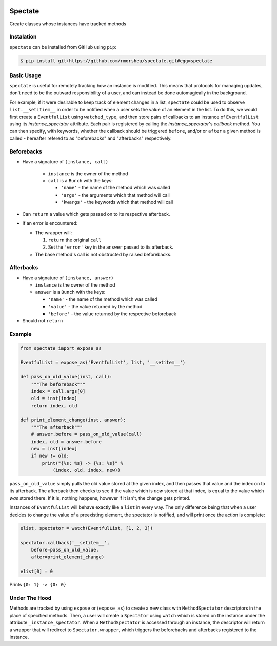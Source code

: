 .. image:: https://travis-ci.org/rmorshea/spectate.svg?branch=master
    :target: https://travis-ci.org/rmorshea/spectate

========
Spectate
========
Create classes whose instances have tracked methods

Instalation
-----------
``spectate`` can be installed from GitHub using ``pip``:

.. code:: text
    
    $ pip install git+https://github.com/rmorshea/spectate.git#egg=spectate

Basic Usage
-----------
``spectate`` is useful for remotely tracking how an instance is modified. This means that protocols
for managing updates, don't need to be the outward responsibility of a user, and can instead be
done automagically in the background.

For example, if it were desirable to keep track of element changes in a list, ``spectate`` could be
used to observe ``list.__setitiem__`` in order to be notified when a user sets the value of an element
in the list. To do this, we would first create a ``EventfulList`` using ``watched_type``, and then
store pairs of callbacks to an instance of ``EventfulList`` using its `instance_spectator` attribute.
Each pair is registered by calling the `instance_spectator`'s `callback` method. You can then specify,
with keywords, whether the callback should be triggered ``before``, and/or or ``after`` a given method
is called - hereafter refered to as "beforebacks" and "afterbacks" respectively.

Beforebacks
-----------

+ Have a signature of ``(instance, call)``

    +   ``instance`` is the owner of the method
    +   ``call`` is a ``Bunch`` with the keys:

        + ``'name'`` - the name of the method which was called
        + ``'args'`` - the arguments which that method will call
        + ``'kwargs'`` - the keywords which that method will call

+   Can ``return`` a value which gets passed on to its respective afterback.
+   If an error is encountered:

    +   The wrapper will:

        1. ``return`` the original ``call``
        2. Set the ``'error'`` key in the ``answer`` passed to its afterback.

    +   The base method's call is not obstructed by raised beforebacks.

Afterbacks
----------

+   Have a signature of ``(instance, answer)``

    +   ``instance`` is the owner of the method
    +   ``answer`` is a ``Bunch`` with the keys:

        +   ``'name'`` - the name of the method which was called
        +   ``'value'`` - the value returned by the method
        +   ``'before'`` - the value returned by the respective beforeback

+ Should not ``return``

Example
-------

.. code-block:: python

    from spectate import expose_as

    EventfulList = expose_as('EventfulList', list, '__setitem__')

    def pass_on_old_value(inst, call):
        """The beforeback"""
        index = call.args[0]
        old = inst[index]
        return index, old

    def print_element_change(inst, answer):
        """The afterback"""
        # answer.before = pass_on_old_value(call)
        index, old = answer.before
        new = inst[index]
        if new != old:
            print("{%s: %s} -> {%s: %s}" %
                (index, old, index, new))

``pass_on_old_value`` simply pulls the old value stored at the given index, and then passes
that value and the index on to its afterback. The afterback then checks to see if the value
which is `now` stored at that index, is equal to the value which `was` stored there. If it is,
nothing happens, however if it isn't, the change gets printed.

Instances of ``EventfulList`` will behave exactly like a ``list`` in every way. The only
difference being that when a user decides to change the value of a preexisting element, the
spectator is notified, and will print once the action is complete:

.. code-block:: python

    elist, spectator = watch(EventfulList, [1, 2, 3])

    spectator.callback('__setitem__',
        before=pass_on_old_value,
        after=print_element_change)

    elist[0] = 0

Prints ``{0: 1} -> {0: 0}``

Under The Hood
--------------
Methods are tracked by using ``expose`` or (``expose_as``) to create a new class with ``MethodSpectator``
descriptors in the place of specified methods. Then, a user will create a ``Spectator`` using ``watch``
which is stored on the instance under the attribute ``_instance_spectator``. When a ``MethodSpectator``
is accessed through an instance, the descriptor will return a wrapper that will redirect to
``Spectator.wrapper``, which triggers the beforebacks and afterbacks registered to the instance.
